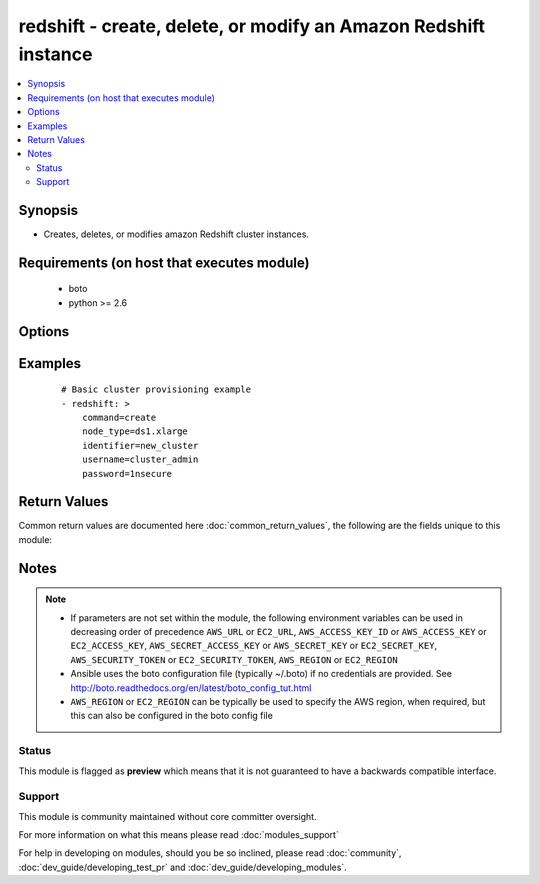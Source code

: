 .. _redshift:


redshift - create, delete, or modify an Amazon Redshift instance
++++++++++++++++++++++++++++++++++++++++++++++++++++++++++++++++

.. versionadded:: 2.2


.. contents::
   :local:
   :depth: 2


Synopsis
--------

* Creates, deletes, or modifies amazon Redshift cluster instances.


Requirements (on host that executes module)
-------------------------------------------

  * boto
  * python >= 2.6


Options
-------

.. raw:: html

    <table border=1 cellpadding=4>
    <tr>
    <th class="head">parameter</th>
    <th class="head">required</th>
    <th class="head">default</th>
    <th class="head">choices</th>
    <th class="head">comments</th>
    </tr>
                <tr><td>allow_version_upgrade<br/><div style="font-size: small;"></div></td>
    <td>no</td>
    <td>True</td>
        <td></td>
        <td><div>flag to determinate if upgrade of version is possible</div></br>
    <div style="font-size: small;">aliases: version_upgrade<div>        </td></tr>
                <tr><td>automated_snapshot_retention_period<br/><div style="font-size: small;"></div></td>
    <td>no</td>
    <td></td>
        <td></td>
        <td><div>period when the snapshot take place</div></br>
    <div style="font-size: small;">aliases: retention_period<div>        </td></tr>
                <tr><td>availability_zone<br/><div style="font-size: small;"></div></td>
    <td>no</td>
    <td></td>
        <td></td>
        <td><div>availability zone in which to launch cluster</div></br>
    <div style="font-size: small;">aliases: zone, aws_zone<div>        </td></tr>
                <tr><td>aws_access_key<br/><div style="font-size: small;"></div></td>
    <td>no</td>
    <td></td>
        <td></td>
        <td><div>AWS access key. If not set then the value of the AWS_ACCESS_KEY_ID, AWS_ACCESS_KEY or EC2_ACCESS_KEY environment variable is used.</div></br>
    <div style="font-size: small;">aliases: ec2_access_key, access_key<div>        </td></tr>
                <tr><td>aws_secret_key<br/><div style="font-size: small;"></div></td>
    <td>no</td>
    <td></td>
        <td></td>
        <td><div>AWS secret key. If not set then the value of the AWS_SECRET_ACCESS_KEY, AWS_SECRET_KEY, or EC2_SECRET_KEY environment variable is used.</div></br>
    <div style="font-size: small;">aliases: ec2_secret_key, secret_key<div>        </td></tr>
                <tr><td>cluster_parameter_group_name<br/><div style="font-size: small;"></div></td>
    <td>no</td>
    <td></td>
        <td></td>
        <td><div>name of the cluster parameter group</div></br>
    <div style="font-size: small;">aliases: param_group_name<div>        </td></tr>
                <tr><td>cluster_security_groups<br/><div style="font-size: small;"></div></td>
    <td>no</td>
    <td></td>
        <td></td>
        <td><div>in which security group the cluster belongs</div></br>
    <div style="font-size: small;">aliases: security_groups<div>        </td></tr>
                <tr><td>cluster_subnet_group_name<br/><div style="font-size: small;"></div></td>
    <td>no</td>
    <td></td>
        <td></td>
        <td><div>which subnet to place the cluster</div></br>
    <div style="font-size: small;">aliases: subnet<div>        </td></tr>
                <tr><td>cluster_type<br/><div style="font-size: small;"></div></td>
    <td>no</td>
    <td>single-node</td>
        <td><ul><li>multi-node</li><li>single-node</li></ul></td>
        <td><div>The type of cluster.</div>        </td></tr>
                <tr><td>cluster_version<br/><div style="font-size: small;"></div></td>
    <td>no</td>
    <td></td>
        <td><ul><li>1.0</li></ul></td>
        <td><div>which version the cluster should have</div></br>
    <div style="font-size: small;">aliases: version<div>        </td></tr>
                <tr><td>command<br/><div style="font-size: small;"></div></td>
    <td>yes</td>
    <td></td>
        <td><ul><li>create</li><li>facts</li><li>delete</li><li>modify</li></ul></td>
        <td><div>Specifies the action to take.</div>        </td></tr>
                <tr><td>db_name<br/><div style="font-size: small;"></div></td>
    <td>no</td>
    <td></td>
        <td></td>
        <td><div>Name of the database.</div>        </td></tr>
                <tr><td>ec2_url<br/><div style="font-size: small;"></div></td>
    <td>no</td>
    <td></td>
        <td></td>
        <td><div>Url to use to connect to EC2 or your Eucalyptus cloud (by default the module will use EC2 endpoints). Ignored for modules where region is required. Must be specified for all other modules if region is not used. If not set then the value of the EC2_URL environment variable, if any, is used.</div>        </td></tr>
                <tr><td>elastic_ip<br/><div style="font-size: small;"></div></td>
    <td>no</td>
    <td></td>
        <td></td>
        <td><div>if the cluster has an elastic IP or not</div>        </td></tr>
                <tr><td>encrypted<br/><div style="font-size: small;"></div></td>
    <td>no</td>
    <td></td>
        <td></td>
        <td><div>if the cluster is encrypted or not</div>        </td></tr>
                <tr><td>identifier<br/><div style="font-size: small;"></div></td>
    <td>yes</td>
    <td></td>
        <td></td>
        <td><div>Redshift cluster identifier.</div>        </td></tr>
                <tr><td>new_cluster_identifier<br/><div style="font-size: small;"></div></td>
    <td>no</td>
    <td></td>
        <td></td>
        <td><div>Only used when command=modify.</div></br>
    <div style="font-size: small;">aliases: new_identifier<div>        </td></tr>
                <tr><td>node_type<br/><div style="font-size: small;"></div></td>
    <td>no</td>
    <td></td>
        <td><ul><li>ds1.xlarge</li><li>ds1.8xlarge</li><li>ds2.xlarge</li><li>ds2.8xlarge</li><li>dc1.large</li><li>dc1.8xlarge</li><li>dw1.xlarge</li><li>dw1.8xlarge</li><li>dw2.large</li><li>dw2.8xlarge</li></ul></td>
        <td><div>The node type of the cluster. Must be specified when command=create.</div>        </td></tr>
                <tr><td>number_of_nodes<br/><div style="font-size: small;"></div></td>
    <td>no</td>
    <td></td>
        <td></td>
        <td><div>Number of nodes. Only used when cluster_type=multi-node.</div>        </td></tr>
                <tr><td>password<br/><div style="font-size: small;"></div></td>
    <td>no</td>
    <td></td>
        <td></td>
        <td><div>Master database password. Used only when command=create.</div>        </td></tr>
                <tr><td>port<br/><div style="font-size: small;"></div></td>
    <td>no</td>
    <td></td>
        <td></td>
        <td><div>which port the cluster is listining</div>        </td></tr>
                <tr><td>preferred_maintenance_window<br/><div style="font-size: small;"></div></td>
    <td>no</td>
    <td></td>
        <td></td>
        <td><div>maintenance window</div></br>
    <div style="font-size: small;">aliases: maintance_window, maint_window<div>        </td></tr>
                <tr><td>profile<br/><div style="font-size: small;"> (added in 1.6)</div></td>
    <td>no</td>
    <td></td>
        <td></td>
        <td><div>Uses a boto profile. Only works with boto &gt;= 2.24.0.</div>        </td></tr>
                <tr><td>publicly_accessible<br/><div style="font-size: small;"></div></td>
    <td>no</td>
    <td></td>
        <td></td>
        <td><div>if the cluster is accessible publicly or not</div>        </td></tr>
                <tr><td>security_token<br/><div style="font-size: small;"> (added in 1.6)</div></td>
    <td>no</td>
    <td></td>
        <td></td>
        <td><div>AWS STS security token. If not set then the value of the AWS_SECURITY_TOKEN or EC2_SECURITY_TOKEN environment variable is used.</div></br>
    <div style="font-size: small;">aliases: access_token<div>        </td></tr>
                <tr><td>username<br/><div style="font-size: small;"></div></td>
    <td>no</td>
    <td></td>
        <td></td>
        <td><div>Master database username. Used only when command=create.</div>        </td></tr>
                <tr><td>validate_certs<br/><div style="font-size: small;"> (added in 1.5)</div></td>
    <td>no</td>
    <td>yes</td>
        <td><ul><li>yes</li><li>no</li></ul></td>
        <td><div>When set to "no", SSL certificates will not be validated for boto versions &gt;= 2.6.0.</div>        </td></tr>
                <tr><td>vpc_security_group_ids<br/><div style="font-size: small;"></div></td>
    <td>no</td>
    <td></td>
        <td></td>
        <td><div>VPC security group</div></br>
    <div style="font-size: small;">aliases: vpc_security_groups<div>        </td></tr>
                <tr><td>wait<br/><div style="font-size: small;"></div></td>
    <td>no</td>
    <td>no</td>
        <td><ul><li>yes</li><li>no</li></ul></td>
        <td><div>When command=create, modify or restore then wait for the database to enter the 'available' state. When command=delete wait for the database to be terminated.</div>        </td></tr>
                <tr><td>wait_timeout<br/><div style="font-size: small;"></div></td>
    <td>no</td>
    <td>300</td>
        <td></td>
        <td><div>how long before wait gives up, in seconds</div>        </td></tr>
        </table>
    </br>



Examples
--------

 ::

    # Basic cluster provisioning example
    - redshift: >
        command=create
        node_type=ds1.xlarge
        identifier=new_cluster
        username=cluster_admin
        password=1nsecure

Return Values
-------------

Common return values are documented here :doc:`common_return_values`, the following are the fields unique to this module:

.. raw:: html

    <table border=1 cellpadding=4>
    <tr>
    <th class="head">name</th>
    <th class="head">description</th>
    <th class="head">returned</th>
    <th class="head">type</th>
    <th class="head">sample</th>
    </tr>

        <tr>
        <td> cluster </td>
        <td> dictionary containing all the cluster information </td>
        <td align=center> success </td>
        <td align=center> dictionary </td>
        <td align=center>  </td>
    </tr>
        <tr><td>contains: </td>
    <td colspan=4>
        <table border=1 cellpadding=2>
        <tr>
        <th class="head">name</th>
        <th class="head">description</th>
        <th class="head">returned</th>
        <th class="head">type</th>
        <th class="head">sample</th>
        </tr>

                <tr>
        <td> status </td>
        <td> Stutus of the cluster. </td>
        <td align=center> success </td>
        <td align=center> string </td>
        <td align=center> available </td>
        </tr>
                <tr>
        <td> public_ip_address </td>
        <td> Public IP address of the main node. </td>
        <td align=center> success </td>
        <td align=center> string </td>
        <td align=center> 0.0.0.0 </td>
        </tr>
                <tr>
        <td> availability_zone </td>
        <td> Amazon availability zone where the cluster is located. </td>
        <td align=center> success </td>
        <td align=center> string </td>
        <td align=center> us-east-1b </td>
        </tr>
                <tr>
        <td> url </td>
        <td> FQDN of the main cluster node. </td>
        <td align=center> success </td>
        <td align=center> string </td>
        <td align=center> new-redshift_cluster.jfkdjfdkj.us-east-1.redshift.amazonaws.com </td>
        </tr>
                <tr>
        <td> db_name </td>
        <td> Name of the database. </td>
        <td align=center> success </td>
        <td align=center> string </td>
        <td align=center> new_db_name </td>
        </tr>
                <tr>
        <td> create_time </td>
        <td> Time of the cluster creation as timestamp. </td>
        <td align=center> success </td>
        <td align=center> float </td>
        <td align=center> 1430158536.31 </td>
        </tr>
                <tr>
        <td> private_ip_address </td>
        <td> Private IP address of the main node. </td>
        <td align=center> success </td>
        <td align=center> string </td>
        <td align=center> 10.10.10.10 </td>
        </tr>
                <tr>
        <td> identifier </td>
        <td> Id of the cluster. </td>
        <td align=center> success </td>
        <td align=center> string </td>
        <td align=center> new_redshift_cluster </td>
        </tr>
                <tr>
        <td> port </td>
        <td> Port of the cluster. </td>
        <td align=center> success </td>
        <td align=center> int </td>
        <td align=center> 5439 </td>
        </tr>
                <tr>
        <td> maintenance_window </td>
        <td> Time frame when maintenance/upgrade are done. </td>
        <td align=center> success </td>
        <td align=center> string </td>
        <td align=center> sun:09:30-sun:10:00 </td>
        </tr>
        
        </table>
    </td></tr>

        
    </table>
    </br></br>

Notes
-----

.. note::
    - If parameters are not set within the module, the following environment variables can be used in decreasing order of precedence ``AWS_URL`` or ``EC2_URL``, ``AWS_ACCESS_KEY_ID`` or ``AWS_ACCESS_KEY`` or ``EC2_ACCESS_KEY``, ``AWS_SECRET_ACCESS_KEY`` or ``AWS_SECRET_KEY`` or ``EC2_SECRET_KEY``, ``AWS_SECURITY_TOKEN`` or ``EC2_SECURITY_TOKEN``, ``AWS_REGION`` or ``EC2_REGION``
    - Ansible uses the boto configuration file (typically ~/.boto) if no credentials are provided. See http://boto.readthedocs.org/en/latest/boto_config_tut.html
    - ``AWS_REGION`` or ``EC2_REGION`` can be typically be used to specify the AWS region, when required, but this can also be configured in the boto config file



Status
~~~~~~

This module is flagged as **preview** which means that it is not guaranteed to have a backwards compatible interface.


Support
~~~~~~~

This module is community maintained without core committer oversight.

For more information on what this means please read :doc:`modules_support`


For help in developing on modules, should you be so inclined, please read :doc:`community`, :doc:`dev_guide/developing_test_pr` and :doc:`dev_guide/developing_modules`.
